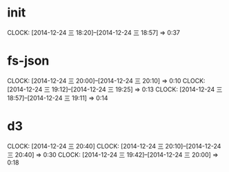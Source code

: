 * init
  CLOCK: [2014-12-24 三 18:20]--[2014-12-24 三 18:57] =>  0:37

* fs-json
  CLOCK: [2014-12-24 三 20:00]--[2014-12-24 三 20:10] =>  0:10
  CLOCK: [2014-12-24 三 19:12]--[2014-12-24 三 19:25] =>  0:13
  CLOCK: [2014-12-24 三 18:57]--[2014-12-24 三 19:11] =>  0:14

* d3
  CLOCK: [2014-12-24 三 20:40]
  CLOCK: [2014-12-24 三 20:10]--[2014-12-24 三 20:40] =>  0:30
  CLOCK: [2014-12-24 三 19:42]--[2014-12-24 三 20:00] =>  0:18

